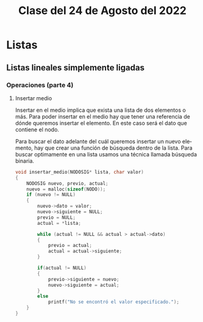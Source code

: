#+LANGUAGE: es
#+TITLE: Clase del 24 de Agosto del 2022

* Listas
** Listas lineales simplemente ligadas
*** Operaciones (parte 4)
**** Insertar medio
Insertar en el medio implica que exista una lista de dos elementos o más. Para poder insertar en el medio hay que tener una referencia de dónde queremos insertar el elemento. En este caso será el dato que contiene el nodo.

Para buscar el dato adelante del cuál queremos insertar un nuevo elemento, hay que crear una función de búsqueda dentro de la lista. Para buscar optimamente en una lista usamos una técnica llamada búsqueda binaria.

#+begin_src c
  void insertar_medio(NODOSIG* lista, char valor)
  {
      NODOSIG nuevo, previo, actual;
      nuevo = malloc(sizeof(NODO));
      if (nuevo != NULL)
      {
          nuevo->dato = valor;
          nuevo->siguiente = NULL;
          previo = NULL;
          actual = *lista;

          while (actual != NULL && actual > actual->dato)
          {
              previo = actual;
              actual = actual->siguiente;
          }

          if(actual != NULL)
          {
              previo->siguiente = nuevo;
              nuevo->siguiente = actual;
          }
          else
              printf("No se encontró el valor especificado.");
      }
  }
#+end_src
